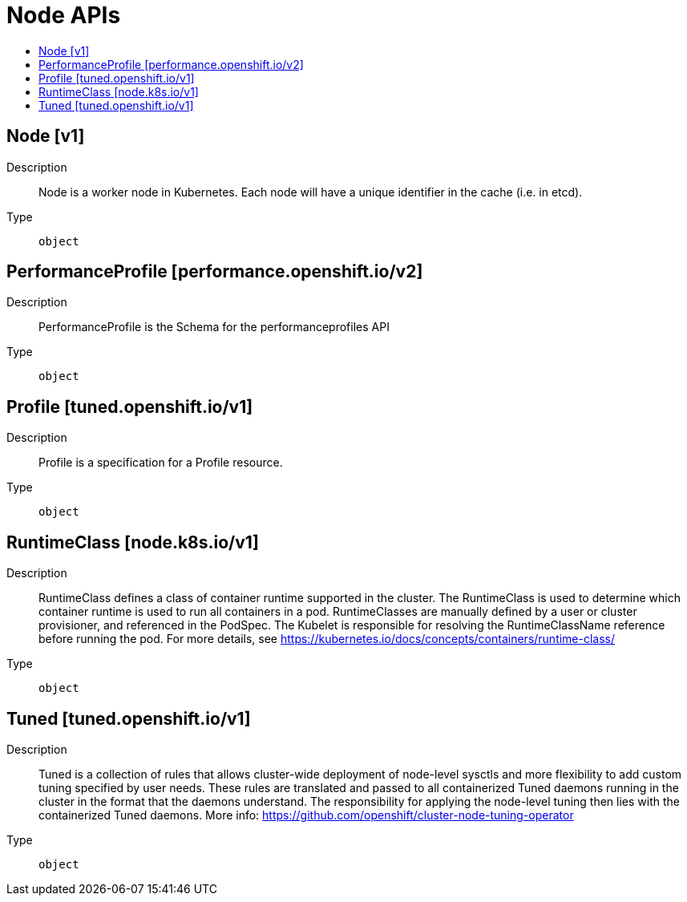 // Automatically generated by 'openshift-apidocs-gen'. Do not edit.
:_content-type: ASSEMBLY
[id="node-apis"]
= Node APIs
:toc: macro
:toc-title:

toc::[]

== Node [v1]

Description::
+
--
Node is a worker node in Kubernetes. Each node will have a unique identifier in the cache (i.e. in etcd).
--

Type::
  `object`

== PerformanceProfile [performance.openshift.io/v2]

Description::
+
--
PerformanceProfile is the Schema for the performanceprofiles API
--

Type::
  `object`

== Profile [tuned.openshift.io/v1]

Description::
+
--
Profile is a specification for a Profile resource.
--

Type::
  `object`

== RuntimeClass [node.k8s.io/v1]

Description::
+
--
RuntimeClass defines a class of container runtime supported in the cluster. The RuntimeClass is used to determine which container runtime is used to run all containers in a pod. RuntimeClasses are manually defined by a user or cluster provisioner, and referenced in the PodSpec. The Kubelet is responsible for resolving the RuntimeClassName reference before running the pod.  For more details, see https://kubernetes.io/docs/concepts/containers/runtime-class/
--

Type::
  `object`

== Tuned [tuned.openshift.io/v1]

Description::
+
--
Tuned is a collection of rules that allows cluster-wide deployment of node-level sysctls and more flexibility to add custom tuning specified by user needs.  These rules are translated and passed to all containerized Tuned daemons running in the cluster in the format that the daemons understand. The responsibility for applying the node-level tuning then lies with the containerized Tuned daemons. More info: https://github.com/openshift/cluster-node-tuning-operator
--

Type::
  `object`


